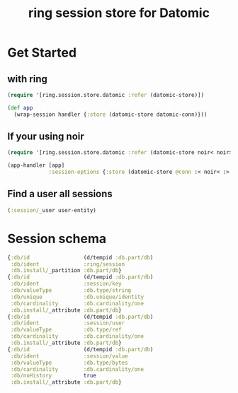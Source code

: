 #+TITLE: ring session store for Datomic


* Get Started

** with ring
#+begin_src clojure
  (require '[ring.session.store.datomic :refer (datomic-store)])

  (def app
    (wrap-session handler {:store (datomic-store datomic-conn)}))
#+end_src

** If your using noir

#+begin_src clojure
  (require '[ring.session.store.datomic :refer (datomic-store noir< noir>)])

  (app-handler [app]
               :session-options {:store (datomic-store @conn :< noir< :> noir>)})
#+end_src

** Find a user all sessions
#+begin_src clojure
  (:session/_user user-entity)
#+end_src


* Session schema

#+begin_src clojure
  {:db/id                 (d/tempid :db.part/db)
   :db/ident              :ring/session
   :db.install/_partition :db.part/db}
  {:db/id                 (d/tempid :db.part/db)
   :db/ident              :session/key
   :db/valueType          :db.type/string
   :db/unique             :db.unique/identity
   :db/cardinality        :db.cardinality/one
   :db.install/_attribute :db.part/db}
  {:db/id                 (d/tempid :db.part/db)
   :db/ident              :session/user
   :db/valueType          :db.type/ref
   :db/cardinality        :db.cardinality/one
   :db.install/_attribute :db.part/db}
  {:db/id                 (d/tempid :db.part/db)
   :db/ident              :session/value
   :db/valueType          :db.type/bytes
   :db/cardinality        :db.cardinality/one
   :db/noHistory          true
   :db.install/_attribute :db.part/db}
#+end_src
